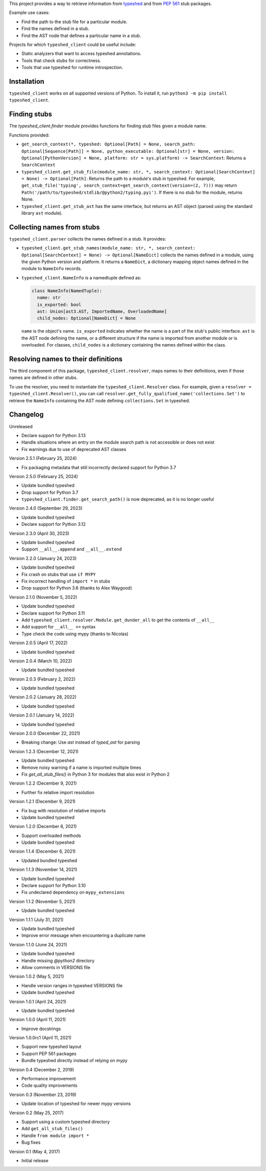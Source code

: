This project provides a way to retrieve information from
`typeshed <https://www.github.com/python/typeshed>`_ and from
`PEP 561 <https://www.python.org/dev/peps/pep-0561/>`_ stub packages.

Example use cases:

- Find the path to the stub file for a particular module.
- Find the names defined in a stub.
- Find the AST node that defines a particular name in a stub.

Projects for which ``typeshed_client`` could be useful include:

- Static analyzers that want to access typeshed annotations.
- Tools that check stubs for correctness.
- Tools that use typeshed for runtime introspection.

Installation
------------

``typeshed_client`` works on all supported versions of Python. To install it, run
``python3 -m pip install typeshed_client``.

Finding stubs
-------------

The `typeshed_client.finder` module provides functions for finding stub files
given a module name.

Functions provided:

- ``get_search_context(*, typeshed: Optional[Path] = None,
  search_path: Optional[Sequence[Path]] = None, python_executable: Optional[str] = None,
  version: Optional[PythonVersion] = None, platform: str = sys.platform) -> SearchContext``:
  Returns a ``SearchContext``
- ``typeshed_client.get_stub_file(module_name: str, *,
  search_context: Optional[SearchContext] = None) -> Optional[Path]``: Returns
  the path to a module's stub in typeshed. For example,
  ``get_stub_file('typing', search_context=get_search_context(version=(2, 7)))`` may return
  ``Path('/path/to/typeshed/stdlib/@python2/typing.pyi')``. If there is no stub for the
  module, returns None.
- ``typeshed_client.get_stub_ast`` has the same interface, but returns an AST
  object (parsed using the standard library ``ast`` module).

Collecting names from stubs
---------------------------

``typeshed_client.parser`` collects the names defined in a stub. It provides:

- ``typeshed_client.get_stub_names(module_name: str, *,
  search_context: Optional[SearchContext] = None) -> Optional[NameDict]`` collects the names
  defined in a module, using the given Python version and platform. It
  returns a ``NameDict``, a dictionary mapping object names defined in the module
  to ``NameInfo`` records.
- ``typeshed_client.NameInfo`` is a namedtuple defined as:

  .. code-block:: python

      class NameInfo(NamedTuple):
        name: str
        is_exported: bool
        ast: Union[ast3.AST, ImportedName, OverloadedName]
        child_nodes: Optional[NameDict] = None

  ``name`` is the object's name. ``is_exported`` indicates whether the name is a
  part of the stub's public interface. ``ast`` is the AST node defining the name,
  or a different structure if the name is imported from another module or is
  overloaded. For classes, ``child_nodes`` is a dictionary containing the names
  defined within the class.

Resolving names to their definitions
------------------------------------

The third component of this package, ``typeshed_client.resolver``, maps names to
their definitions, even if those names are defined in other stubs.

To use the resolver, you need to instantiate the ``typeshed_client.Resolver``
class. For example, given a ``resolver = typeshed_client.Resolver()``, you can
call ``resolver.get_fully_qualified_name('collections.Set')`` to retrieve the
``NameInfo`` containing the AST node defining ``collections.Set`` in typeshed.

Changelog
---------

Unreleased

- Declare support for Python 3.13
- Handle situations where an entry on the module search path is not
  accessible or does not exist
- Fix warnings due to use of deprecated AST classes

Version 2.5.1 (February 25, 2024)

- Fix packaging metadata that still incorrectly declared support for Python 3.7

Version 2.5.0 (February 25, 2024)

- Update bundled typeshed
- Drop support for Python 3.7
- ``typeshed_client.finder.get_search_path()`` is now deprecated, as it is no longer useful

Version 2.4.0 (September 29, 2023)

- Update bundled typeshed
- Declare support for Python 3.12

Version 2.3.0 (April 30, 2023)

- Update bundled typeshed
- Support ``__all__.append`` and ``__all__.extend``

Version 2.2.0 (January 24, 2023)

- Update bundled typeshed
- Fix crash on stubs that use ``if MYPY``
- Fix incorrect handling of ``import *`` in stubs
- Drop support for Python 3.6 (thanks to Alex Waygood)

Version 2.1.0 (November 5, 2022)

- Update bundled typeshed
- Declare support for Python 3.11
- Add ``typeshed_client.resolver.Module.get_dunder_all`` to get the contents of ``__all__``
- Add support for ``__all__ +=`` syntax
- Type check the code using mypy (thanks to Nicolas)

Version 2.0.5 (April 17, 2022)

- Update bundled typeshed

Version 2.0.4 (March 10, 2022)

- Update bundled typeshed

Version 2.0.3 (February 2, 2022)

- Update bundled typeshed

Version 2.0.2 (January 28, 2022)

- Update bundled typeshed

Version 2.0.1 (January 14, 2022)

- Update bundled typeshed

Version 2.0.0 (December 22, 2021)

- Breaking change: Use `ast` instead of `typed_ast` for parsing

Version 1.2.3 (December 12, 2021)

- Update bundled typeshed
- Remove noisy warning if a name is imported multiple times
- Fix `get_all_stub_files()` in Python 3 for modules that also exist in Python 2

Version 1.2.2 (December 9, 2021)

- Further fix relative import resolution

Version 1.2.1 (December 9, 2021)

- Fix bug with resolution of relative imports
- Update bundled typeshed

Version 1.2.0 (December 6, 2021)

- Support overloaded methods
- Update bundled typeshed

Version 1.1.4 (December 6, 2021)

- Updated bundled typeshed

Version 1.1.3 (November 14, 2021)

- Update bundled typeshed
- Declare support for Python 3.10
- Fix undeclared dependency on ``mypy_extensions``

Version 1.1.2 (November 5, 2021)

- Update bundled typeshed

Version 1.1.1 (July 31, 2021)

- Update bundled typeshed
- Improve error message when encountering a duplicate name

Version 1.1.0 (June 24, 2021)

- Update bundled typeshed
- Handle missing `@python2` directory
- Allow comments in VERSIONS file

Version 1.0.2 (May 5, 2021)

- Handle version ranges in typeshed VERSIONS file
- Update bundled typeshed

Version 1.0.1 (April 24, 2021)

- Update bundled typeshed

Version 1.0.0 (April 11, 2021)

- Improve docstrings

Version 1.0.0rc1 (April 11, 2021)

- Support new typeshed layout
- Support PEP 561 packages
- Bundle typeshed directly instead of relying on mypy

Version 0.4 (December 2, 2019)

- Performance improvement
- Code quality improvements

Version 0.3 (November 23, 2019)

- Update location of typeshed for newer mypy versions

Version 0.2 (May 25, 2017)

- Support using a custom typeshed directory
- Add ``get_all_stub_files()``
- Handle ``from module import *``
- Bug fixes

Version 0.1 (May 4, 2017)

- Initial release
